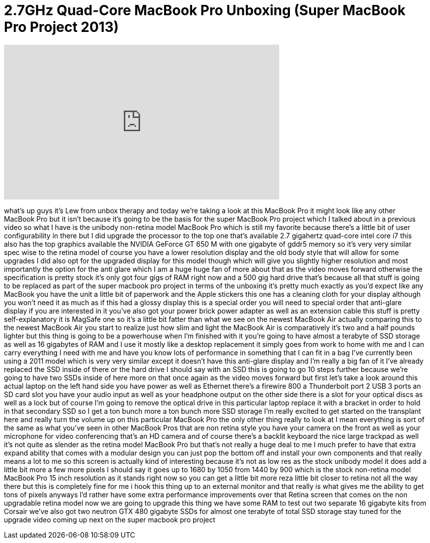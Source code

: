 = 2.7GHz Quad-Core MacBook Pro Unboxing (Super MacBook Pro Project 2013)
:published_at: 2013-06-19
:hp-alt-title: 2.7GHz Quad-Core MacBook Pro Unboxing (Super MacBook Pro Project 2013)
:hp-image: https://i.ytimg.com/vi/-rbMLyzBXdg/maxresdefault.jpg


++++
<iframe width="560" height="315" src="https://www.youtube.com/embed/-rbMLyzBXdg?rel=0" frameborder="0" allow="autoplay; encrypted-media" allowfullscreen></iframe>
++++

what's up guys it's Lew from unbox
therapy and today we're taking a look at
this MacBook Pro it might look like any
other MacBook Pro but it isn't because
it's going to be the basis for the super
MacBook Pro project which I talked about
in a previous video so what I have is
the unibody non-retina model MacBook Pro
which is still my favorite because
there's a little bit of user
configurability in there but I did
upgrade the processor to the top one
that's available 2.7 gigahertz quad-core
intel core i7 this also has the top
graphics available the NVIDIA GeForce GT
650 M with one gigabyte of gddr5 memory
so it's very very similar spec wise to
the retina model of course you have a
lower resolution display and the old
body style that will allow for some
upgrades I did also opt for the upgraded
display for this model though which will
give you slightly higher resolution and
most importantly the option for the anti
glare which I am a huge huge fan of more
about that as the video moves forward
otherwise the specification is pretty
stock it's only got four gigs of RAM
right now and a 500 gig hard drive
that's because all that stuff is going
to be replaced as part of the super
macbook pro project in terms of the
unboxing it's pretty much exactly as
you'd expect like any MacBook you have
the unit a little bit of paperwork and
the Apple stickers this one has a
cleaning cloth for your display although
you won't need it as much as if this had
a glossy display this is a special order
you will need to special order that
anti-glare display if you are interested
in it you've also got your power brick
power adapter as well as an extension
cable this stuff is pretty
self-explanatory it is MagSafe one so
it's a little bit fatter than what we
see on the newest MacBook Air actually
comparing this to the newest MacBook Air
you start to realize just how slim and
light the MacBook Air is comparatively
it's two and a half pounds lighter but
this thing is going to be a powerhouse
when I'm finished with it you're going
to have almost a terabyte of SSD storage
as well as 16 gigabytes of RAM and I use
it mostly like a desktop replacement it
simply goes from work to home with me
and I can carry everything I need with
me and have you know lots of performance
in something that I can fit in
a bag I've currently been using a 2011
model which is very very similar except
it doesn't have this anti-glare display
and I'm really a big fan of it I've
already replaced the SSD inside of there
or the hard drive I should say with an
SSD this is going to go 10 steps further
because we're going to have two SSDs
inside of here
more on that once again as the video
moves forward but first let's take a
look around this actual laptop on the
left hand side you have power as well as
Ethernet there's a firewire 800 a
Thunderbolt port 2 USB 3 ports an SD
card slot you have your audio input as
well as your headphone output on the
other side there is a slot for your
optical discs as well as a lock but of
course I'm going to remove the optical
drive in this particular laptop replace
it with a bracket in order to hold in
that secondary SSD so I get a ton bunch
more a ton bunch more SSD storage I'm
really excited to get started on the
transplant here and really turn the
volume up on this particular MacBook Pro
the only other thing really to look at I
mean everything is sort of the same as
what you've seen in other MacBook Pros
that are non retina style you have your
camera on the front as well as your
microphone for video conferencing that's
an HD camera and of course there's a
backlit keyboard the nice large trackpad
as well it's not quite as slender as the
retina model MacBook Pro but that's not
really a huge deal to me I much prefer
to have that extra expand ability that
comes with a modular design you can just
pop the bottom off and install your own
components and that really means a lot
to me so this screen is actually kind of
interesting because it's not as low res
as the stock unibody model it does add a
little bit more a few more pixels I
should say it goes up to 1680 by 1050
from 1440 by 900 which is the stock
non-retina model MacBook Pro 15 inch
resolution as it stands right now so you
can get a little bit more reza little
bit closer to retina not all the way
there but this is completely fine for me
i hook this thing up to an external
monitor and that really is what gives me
the ability to get tons of pixels
anyways
I'd rather have some extra performance
improvements over that Retina screen
that comes on the non upgradable retina
model now we are going to upgrade this
thing we have some RAM to test out two
separate 16 gigabyte kits from Corsair
we've also got two neutron GTX 480
gigabyte SSDs for almost one terabyte of
total SSD storage stay tuned for the
upgrade video coming up next on the
super macbook pro project